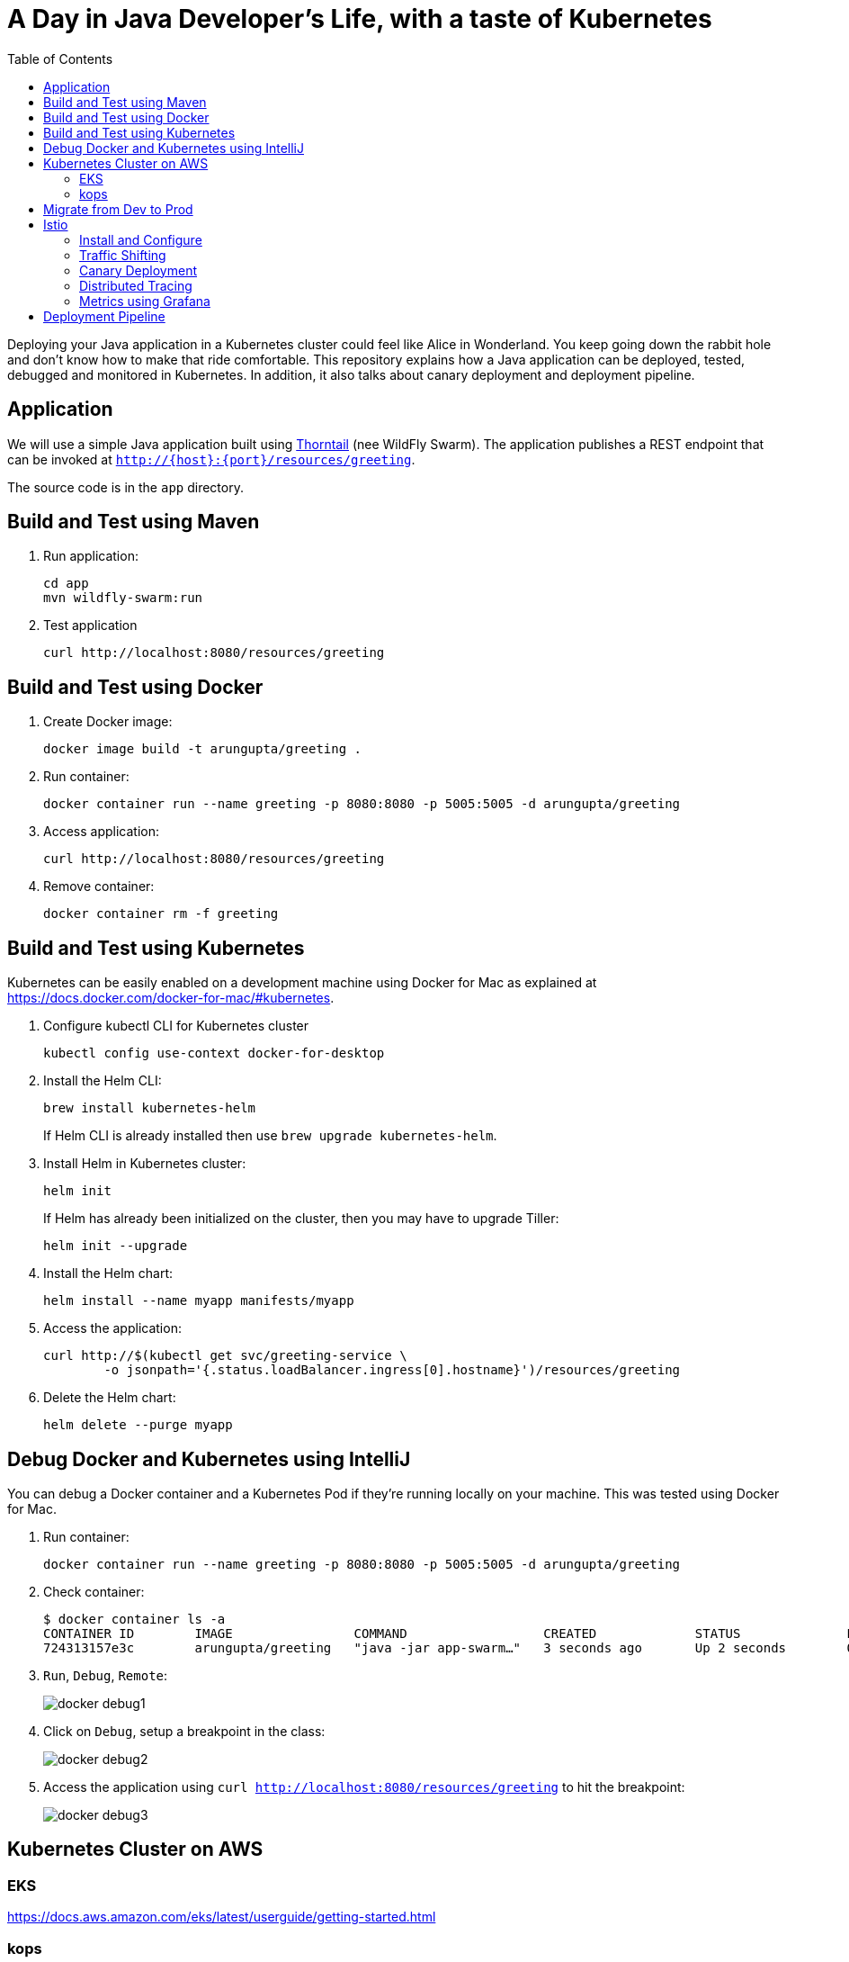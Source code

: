 = A Day in Java Developer's Life, with a taste of Kubernetes
:toc:

Deploying your Java application in a Kubernetes cluster could feel like Alice in Wonderland. You keep going down the rabbit hole and don't know how to make that ride comfortable. This repository explains how a Java application can be deployed, tested, debugged and monitored in Kubernetes. In addition, it also talks about canary deployment and deployment pipeline.

== Application

We will use a simple Java application built using https://thorntail.io/[Thorntail] (nee WildFly Swarm). The application publishes a REST endpoint that can be invoked at `http://{host}:{port}/resources/greeting`.

The source code is in the `app` directory.

== Build and Test using Maven

. Run application:

	cd app
	mvn wildfly-swarm:run

. Test application

	curl http://localhost:8080/resources/greeting

== Build and Test using Docker

. Create Docker image:

	docker image build -t arungupta/greeting .

. Run container:

	docker container run --name greeting -p 8080:8080 -p 5005:5005 -d arungupta/greeting

. Access application:

	curl http://localhost:8080/resources/greeting

. Remove container:

	docker container rm -f greeting

== Build and Test using Kubernetes

Kubernetes can be easily enabled on a development machine using Docker for Mac as explained at https://docs.docker.com/docker-for-mac/#kubernetes.

. Configure kubectl CLI for Kubernetes cluster

	kubectl config use-context docker-for-desktop

. Install the Helm CLI:
+
	brew install kubernetes-helm
+
If Helm CLI is already installed then use `brew upgrade kubernetes-helm`.
+
. Install Helm in Kubernetes cluster:
+
	helm init
+
If Helm has already been initialized on the cluster, then you may have to upgrade Tiller:
+
	helm init --upgrade
+
. Install the Helm chart:

	helm install --name myapp manifests/myapp

. Access the application:

  curl http://$(kubectl get svc/greeting-service \
  	-o jsonpath='{.status.loadBalancer.ingress[0].hostname}')/resources/greeting

. Delete the Helm chart:

	helm delete --purge myapp

== Debug Docker and Kubernetes using IntelliJ

You can debug a Docker container and a Kubernetes Pod if they're running locally on your machine. This was tested using Docker for Mac.

. Run container:

	docker container run --name greeting -p 8080:8080 -p 5005:5005 -d arungupta/greeting

. Check container:

	$ docker container ls -a
	CONTAINER ID        IMAGE                COMMAND                  CREATED             STATUS              PORTS                                            NAMES
	724313157e3c        arungupta/greeting   "java -jar app-swarm…"   3 seconds ago       Up 2 seconds        0.0.0.0:5005->5005/tcp, 0.0.0.0:8080->8080/tcp   greeting

. `Run`, `Debug`, `Remote`:
+
image::images/docker-debug1.png[]
+
. Click on `Debug`, setup a breakpoint in the class:
+
image::images/docker-debug2.png[]
+
. Access the application using `curl http://localhost:8080/resources/greeting` to hit the breakpoint:
+
image::images/docker-debug3.png[]

== Kubernetes Cluster on AWS

=== EKS

https://docs.aws.amazon.com/eks/latest/userguide/getting-started.html

=== kops

https://github.com/kubernetes/kops[kops] is a commmunity-supported way to get a Kubernetes cluster up and running on AWS.

. Set AZs:

	export AWS_AVAILABILITY_ZONES="$(aws ec2 describe-availability-zones \
		--query 'AvailabilityZones[].ZoneName' \
		--output text | \
		awk -v OFS="," '$1=$1')"

. Set state store: `export KOPS_STATE_STORE=s3://kubernetes-aws-io`
. Create cluster:

	kops create cluster \
		--zones ${AWS_AVAILABILITY_ZONES} \
		--master-count 1 \
		--master-size m4.xlarge \
		--node-count 3 \
		--node-size m4.2xlarge \
		--name cluster.k8s.local \
		--yes

== Migrate from Dev to Prod

. Get the list of configs:

	$ kubectl config get-contexts
	CURRENT   NAME                 CLUSTER                      AUTHINFO             NAMESPACE
	          aws                  kubernetes                   aws                  
	          cluster.k8s.local    cluster.k8s.local            cluster.k8s.local    
	*         docker-for-desktop   docker-for-desktop-cluster   docker-for-desktop   

. Change the context:

    kubectl config use-context cluster.k8s.local

. Get updated list of configs:

	$ kubectl config get-contexts
	CURRENT   NAME                 CLUSTER                      AUTHINFO             NAMESPACE
	          aws                  kubernetes                   aws                  
	*         cluster.k8s.local    cluster.k8s.local            cluster.k8s.local    
	          docker-for-desktop   docker-for-desktop-cluster   docker-for-desktop

. Redeploy the application

== Istio

https://istio.io/[Istio] is is a layer 4/7 proxy that routes and load balances traffic over HTTP, WebSocket, HTTP/2, gRPC and supports application protocols such as MongoDB and Redis. Istio uses the Envoy proxy to manage all inbound/outbound traffic in the service mesh.

Istio has a wide variety of traffic management features that live outside the application code, such as A/B testing, phased/canary rollouts, failure recovery, circuit breaker, layer 7 routing and policy enforcement (all provided by the Envoy proxy). Istio also supports ACLs, rate limits, quotas, authentication, request tracing and telemetry collection using its Mixer component. The goal of the Istio project is to support traffic management and security of microservices without requiring any changes to the application; it does this by injecting a sidecar into your pod that handles all network communications.

=== Install and Configure

. Enable admission controllers as explained at https://istio.io/docs/setup/kubernetes/quick-start/#aws-w-kops. Rolling update the cluster to enable admission controllers.
+
Alternatively, create the cluster without `--yes`, edit the cluster to enable admission controllers, and then update the cluster using `kops update cluster --name cluster.k8s.local --yes`.
+
. Install and configure:

	curl -L https://github.com/istio/istio/releases/download/0.8.0/istio-0.8.0-osx.tar.gz | tar xzvf -
	cd istio-0.8.0
	export PATH=$PWD/bin:$PATH
	kubectl apply -f install/kubernetes/istio-demo.yaml

. Verify:
+
```
kubectl get pods -n istio-system
NAME                                        READY     STATUS      RESTARTS   AGE
grafana-cd99bf478-59qmx                     1/1       Running     0          4m
istio-citadel-ff5696f6f-zkpzt               1/1       Running     0          4m
istio-cleanup-old-ca-6nmrg                  0/1       Completed   0          4m
istio-egressgateway-58d98d898c-bjd4f        1/1       Running     0          4m
istio-ingressgateway-6bc7c7c4bc-sc7s6       1/1       Running     0          4m
istio-mixer-post-install-g67rd              0/1       Completed   0          4m
istio-pilot-6c5c6b586c-nfwt9                2/2       Running     0          4m
istio-policy-5c7fbb4b9f-f2xtn               2/2       Running     0          4m
istio-sidecar-injector-dbd67c88d-j8882      1/1       Running     0          4m
istio-statsd-prom-bridge-6dbb7dcc7f-ms846   1/1       Running     0          4m
istio-telemetry-54b5bf4847-nlqjx            2/2       Running     0          4m
istio-tracing-67dbb5b89f-9zd5j              1/1       Running     0          4m
prometheus-586d95b8d9-mz9bm                 1/1       Running     0          4m
servicegraph-6d86dfc6cb-tbwwt               1/1       Running     0          4m
```
+
. Deploy pod with sidecar:
+
	kubectl apply -f <(istioctl kube-inject -f manifests/app.yaml)
+
Alternatively, enable sidecar injection for the `default` namespace:
+
  kubectl label namespace default istio-injection=enabled
+
. Check pods and note that it has two containers (one for application and one for sidecar):

	kubectl get pods
	NAME                        READY     STATUS    RESTARTS   AGE
	greeting-5ff78ddc8b-pbb4z   2/2       Running   0          1m

. Get list of containers in the pod:

	kubectl get pods -l app=greeting -o jsonpath={.items[*].spec.containers[*].name}
	greeting istio-proxy

. Get response:

  curl http://$(kubectl get svc/greeting-service \
  	-o jsonpath='{.status.loadBalancer.ingress[0].hostname}')/resources/greeting

=== Traffic Shifting

. Deploy application with two versions of `greeting`, one that returns `Hello` and another that returns `Howdy`:

  kubectl delete -f manifests/app.yaml
  kubectl apply -f <(istioctl kube-inject -f manifests/app-hello-howdy.yaml)

. Access application multipe times to see different response:

  for i in {1..10}
  do
  	curl -q http://$(kubectl get svc/greeting-service -o jsonpath='{.status.loadBalancer.ingress[0].hostname}')/resources/greeting
  	echo
  done
  
. Setup an Istio rule to split traffic between 75% to `Hello` and 25% to `Howdy` version of the `greeting` service:

  kubectl apply -f manifests/greeting-rule-75-25.yaml

. Invoke the service again to see the traffic split between two services.

=== Canary Deployment

. Setup an Istio rule to divert 10% traffic to canary:

  kubectl delete -f manifests/greeting-rule-75-25.yaml
  kubectl apply -f manifests/greeting-canary.yaml

. Access application multipe times to see ~10% greeting messages with `Howdy`:

  for i in {1..50}
  do
  	curl -q http://$(kubectl get svc/webapp -o jsonpath='{.status.loadBalancer.ingress[0].hostname}')
  	echo
  done

=== Distributed Tracing

Istio is deployed as a sidecar proxy into each of your pods; this means it can see and monitor all the traffic flows between your microservices and generate a graphical representation of your mesh traffic. We’ll use the application you deployed in the previous step to demonstrate this.

Setup access to the tracing dashboard URL using port-forwarding:

	kubectl port-forward \
		-n istio-system \
		$(kubectl get pod \
			-n istio-system \
			-l app=jaeger \
			-o jsonpath='{.items[0].metadata.name}') 16686:16686 &

Access the dashboard at http://localhost:16686.

image::images/istio-dag.png[]

=== Metrics using Grafana

. Install the Grafana add-on:

	kubectl apply -f install/kubernetes/addons/grafana.yaml

. Forward Istio dashboard using Grafana UI:

	kubectl -n istio-system \
		port-forward $(kubectl -n istio-system \
			get pod -l app=grafana \
			-o jsonpath='{.items[0].metadata.name}') 3000:3000 &

. View Istio dashboard http://localhost:3000/d/1/istio-dashboard?

. Invoke the endpoint:

	curl http://$(kubectl get svc/webapp -o jsonpath='{.status.loadBalancer.ingress[0].hostname}')

image::images/istio-dashboard.png[]

== Deployment Pipeline

https://github.com/GoogleContainerTools/skaffold[Skaffold] is a command line utility that facilitates continuous development for Kubernetes applications. With Skaffold, you can iterate on your application source code locally then deploy it to a remote Kubernetes cluster.

. Download Skaffold:

	curl -Lo skaffold https://storage.googleapis.com/skaffold/releases/latest/skaffold-darwin-amd64 \
		&& chmod +x skaffold

. Run Skaffold in the application directory:

    cd app
    skaffold dev

. Access the service:

    curl http://$(kubectl \
    	get svc/skaffold-greeting-service \
    	-o jsonpath='{.status.loadBalancer.ingress[0].hostname}')

